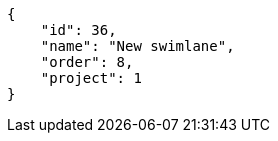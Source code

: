 [source,json]
----
{
    "id": 36,
    "name": "New swimlane",
    "order": 8,
    "project": 1
}
----
